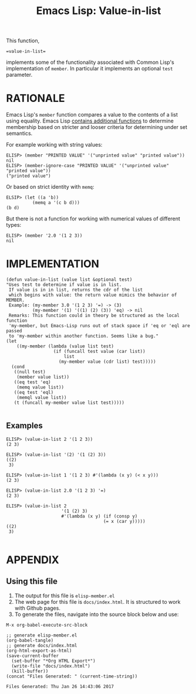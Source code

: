 #+TITLE: Emacs Lisp: Value-in-list

This function,
#+BEGIN_EXAMPLE
 =value-in-list=
#+END_EXAMPLE
implements some of the functionality associated with Common Lisp's implementation of =member=. In particular it implements an optional =test= parameter.

* RATIONALE 
Emacs Lisp's =member= function compares a value to the contents of a list using equality. Emacs Lisp [[https://www.gnu.org/software/emacs/manual/html_node/elisp/Sets-And-Lists.html][contains additional functions]] to determine membership based on stricter and looser criteria for determining under set semantics.

For example working with string values:
#+BEGIN_EXAMPLE
ELISP> (member "PRINTED VALUE" '("unprinted value" "printed value")) 
nil
ELISP> (member-ignore-case "PRINTED VALUE" '("unprinted value" "printed value")) 
("printed value")
#+END_EXAMPLE
Or based on strict identity with =memq=:
#+BEGIN_EXAMPLE
ELSIP> (let ((a 'b))
          (memq a '(c b d)))
(b d)
#+END_EXAMPLE
But there is not a function for working with numerical values of different types:
#+BEGIN_EXAMPLE
ELISP> (member '2.0 '(1 2 3))
nil
#+END_EXAMPLE

* IMPLEMENTATION

#+BEGIN_SRC elisp :tangle yes
  (defun value-in-list (value list &optional test)
  "Uses test to determine if value is in list.
   If value is in in list, returns the cdr of the list
   which begins with value: the return value mimics the behavior of MEMBER.
   Example: (my-member 3.0 '(1 2 3) '=) -> (3)
            (my-member '(1) '((1) (2) (3)) 'eq) -> nil
   Remarks: This function could in theory be structured as the local function
   'my-member, but Emacs-Lisp runs out of stack space if 'eq or 'eql are passed
   to 'my-member within another function. Seems like a bug."
  (let
      ((my-member (lambda (value list test)
                    (if (funcall test value (car list))
                        list
                      (my-member value (cdr list) test)))))
    (cond
     ((null test)
      (member value list))
     ((eq test 'eq)
      (memq value list))
     ((eq test 'eql)
      (memql value list))
     (t (funcall my-member value list test)))))

#+END_SRC

** Examples
#+BEGIN_EXAMPLE
ELISP> (value-in-list 2 '(1 2 3))
(2 3)

ELISP> (value-in-list '(2) '(1 (2) 3))
((2)
 3)

ELISP> (value-in-list 1 '(1 2 3) #'(lambda (x y) (< x y)))
(2 3)

ELISP> (value-in-list 2.0 '(1 2 3) '=)
(2 3)

ELISP> (value-in-list 2
                     '(1 (2) 3)
                     #'(lambda (x y) (if (consp y)
                                     (= x (car y)))))
((2)
 3)

#+END_EXAMPLE

* APPENDIX
** Using this file
1. The output for this file is =elisp-member.el=
2. The web page for this file is =docs/index.html=. It is structured to work with Github pages.
3. To generate the files, navigate into the source block below and use:
#+BEGIN_EXAMPLE
M-x org-babel-execute-src-block 
#+END_EXAMPLE

#+NAME: generate-files
#+BEGIN_SRC elisp
  ;; generate elisp-member.el
  (org-babel-tangle)
  ;; generate docs/index.html
  (org-html-export-as-html)
  (save-current-buffer
    (set-buffer "*Org HTML Export*")
    (write-file "docs/index.html")
    (kill-buffer))
  (concat "Files Generated: " (current-time-string))
#+END_SRC 

#+RESULTS: generate-files
: Files Generated: Thu Jan 26 14:43:06 2017

